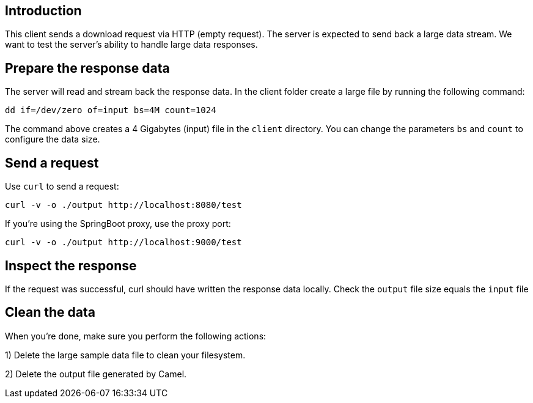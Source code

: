 == Introduction

This client sends a download request via HTTP (empty request). The server is expected to send back a large data stream. We want to test the server's ability to handle large data responses.


== Prepare the response data

The server will read and stream back the response data.
In the client folder create a large file by running the following command:

	dd if=/dev/zero of=input bs=4M count=1024


The command above creates a 4 Gigabytes (input) file in the `client` directory.
You can change the parameters `bs` and `count` to configure the data size.


== Send a request

Use `curl` to send a request:

	curl -v -o ./output http://localhost:8080/test

If you're using the SpringBoot proxy, use the proxy port:

	curl -v -o ./output http://localhost:9000/test


== Inspect the response

If the request was successful, curl should have written the response data locally.
Check the `output` file size equals the `input` file


== Clean the data

When you're done, make sure you perform the following actions:
 
1) Delete the large sample data file to clean your filesystem.

2) Delete the output file generated by Camel.